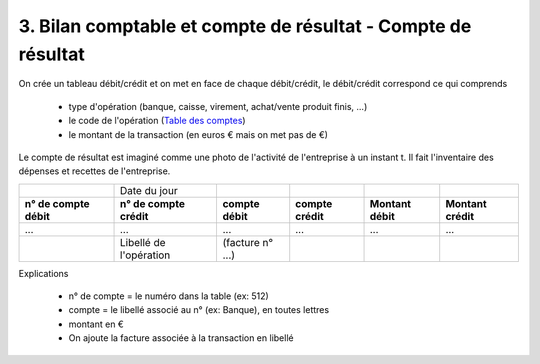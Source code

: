 ================================================================
3. Bilan comptable et compte de résultat - Compte de résultat
================================================================

On crée un tableau débit/crédit
et on met en face de chaque débit/crédit, le débit/crédit correspond ce qui comprends

	* type d'opération (banque, caisse, virement, achat/vente produit finis, ...)
	* le code de l'opération (`Table des comptes <table.html>`_)
	* le montant de la transaction (en euros € mais on met pas de €)

Le compte de résultat est imaginé comme une photo de l'activité de l'entreprise
à un instant t. Il fait l'inventaire des dépenses et recettes de l'entreprise.

====================== ======================== ================ ================== ================= ===================
\                      Date du jour
**n° de compte débit** **n° de compte crédit**  **compte débit** **compte crédit**  **Montant débit** **Montant crédit**
...                    ...                      ...              ...                ...               ...
\                      Libellé de l'opération   (facture n° ...)
====================== ======================== ================ ================== ================= ===================

Explications

	* n° de compte = le numéro dans la table (ex: 512)
	* compte = le libellé associé au n° (ex: Banque), en toutes lettres
	* montant en €
	* On ajoute la facture associée à la transaction en libellé